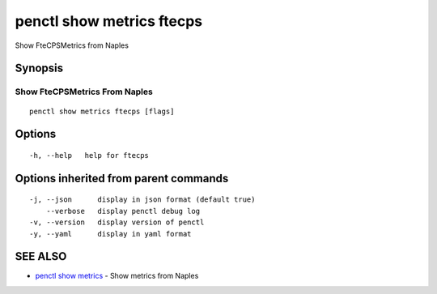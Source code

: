 .. _penctl_show_metrics_ftecps:

penctl show metrics ftecps
--------------------------

Show FteCPSMetrics from Naples

Synopsis
~~~~~~~~



---------------------------------
 Show FteCPSMetrics From Naples 
---------------------------------


::

  penctl show metrics ftecps [flags]

Options
~~~~~~~

::

  -h, --help   help for ftecps

Options inherited from parent commands
~~~~~~~~~~~~~~~~~~~~~~~~~~~~~~~~~~~~~~

::

  -j, --json      display in json format (default true)
      --verbose   display penctl debug log
  -v, --version   display version of penctl
  -y, --yaml      display in yaml format

SEE ALSO
~~~~~~~~

* `penctl show metrics <penctl_show_metrics.rst>`_ 	 - Show metrics from Naples


